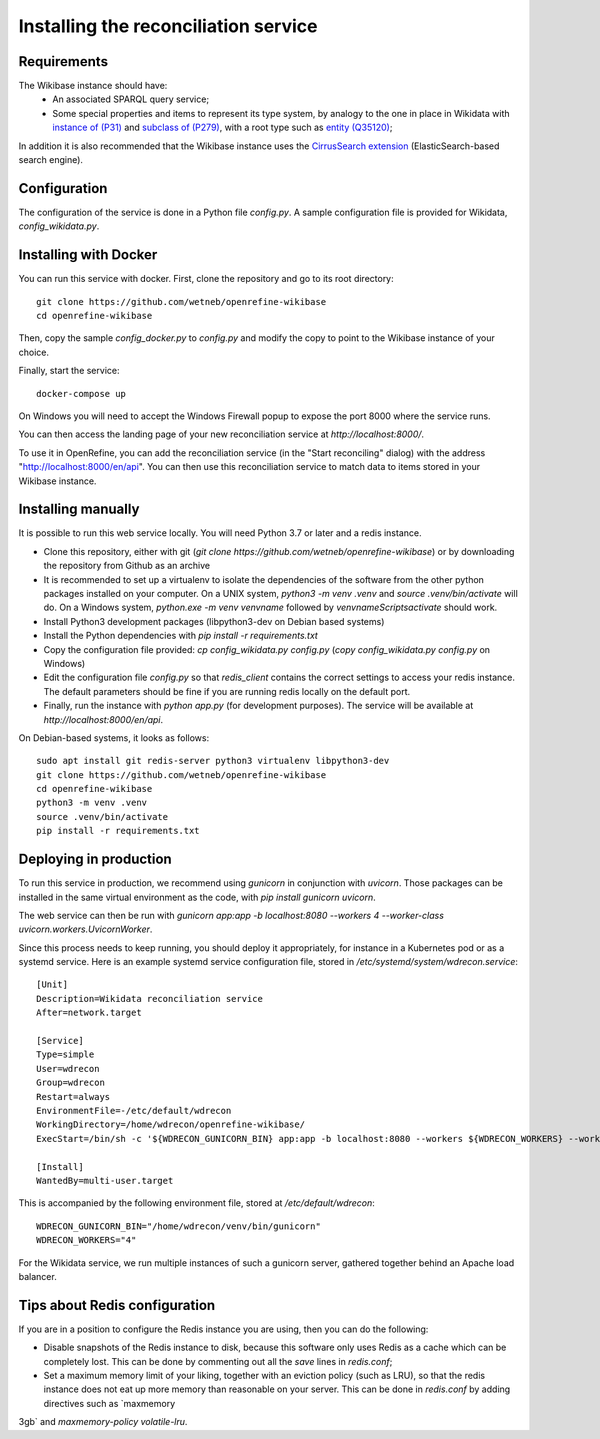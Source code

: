 .. _page-install:

Installing the reconciliation service
=====================================

Requirements
------------

The Wikibase instance should have:
 * An associated SPARQL query service;
 * Some special properties and items to represent its type system, by analogy to the one in place in Wikidata with `instance of (P31) <https://www.wikidata.org/wiki/Property:P31>`_ and `subclass of (P279) <https://www.wikidata.org/wiki/Property:P279>`_, with a root type such as `entity (Q35120) <https://www.wikidata.org/wiki/Q35120>`_;

In addition it is also recommended that the Wikibase instance uses the `CirrusSearch extension <https://www.mediawiki.org/wiki/Extension:CirrusSearch>`_ (ElasticSearch-based search engine).
 

Configuration
-------------

The configuration of the service is done in a Python file `config.py`. A sample configuration file is provided for Wikidata, `config_wikidata.py`.


Installing with Docker
----------------------

You can run this service with docker. First, clone the repository and go to its root directory::

   git clone https://github.com/wetneb/openrefine-wikibase
   cd openrefine-wikibase

Then, copy the sample `config_docker.py` to `config.py` and modify the copy to point to the Wikibase instance of your choice.

Finally, start the service::

   docker-compose up

On Windows you will need to accept the Windows Firewall popup to expose the port 8000 where the service runs.

You can then access the landing page of your new reconciliation service at `http://localhost:8000/`.

To use it in OpenRefine, you can add the reconciliation service (in the "Start reconciling" dialog) with the address "http://localhost:8000/en/api". You can then use this reconciliation service to match data to items stored in your Wikibase instance.


Installing manually
-------------------

It is possible to run this web service locally. You will need Python 3.7 or later and a redis instance.

* Clone this repository, either with git (`git clone https://github.com/wetneb/openrefine-wikibase`) or by downloading the repository from Github as an archive
* It is recommended to set up a virtualenv to isolate the dependencies of the software from the other python packages installed on your computer. On a UNIX system, `python3 -m venv .venv` and `source .venv/bin/activate` will do. On a Windows system, `python.exe
  -m venv venvname` followed by `venvname\Scripts\activate` should work.
* Install Python3 development packages (libpython3-dev on Debian based systems)
* Install the Python dependencies with `pip install -r requirements.txt`
* Copy the configuration file provided: `cp config_wikidata.py config.py` (`copy config_wikidata.py config.py` on Windows)
* Edit the configuration file `config.py` so that `redis_client` contains the correct settings to access your redis instance. The default parameters should be fine if you are running redis locally on the default port.
* Finally, run the instance with `python app.py` (for development purposes). The service will be available at `http://localhost:8000/en/api`.

On Debian-based systems, it looks as follows::

   sudo apt install git redis-server python3 virtualenv libpython3-dev
   git clone https://github.com/wetneb/openrefine-wikibase
   cd openrefine-wikibase
   python3 -m venv .venv
   source .venv/bin/activate
   pip install -r requirements.txt


Deploying in production
-----------------------

To run this service in production, we recommend using `gunicorn` in conjunction with `uvicorn`. Those packages can be installed in the same virtual environment as the code, with `pip install gunicorn uvicorn`.

The web service can then be run with `gunicorn app:app -b localhost:8080 --workers 4 --worker-class uvicorn.workers.UvicornWorker`.

Since this process needs to keep running, you should deploy it appropriately, for instance in a Kubernetes pod or as a systemd service. Here is an example systemd service configuration file, stored in `/etc/systemd/system/wdrecon.service`::

   [Unit]
   Description=Wikidata reconciliation service
   After=network.target
   
   [Service]
   Type=simple
   User=wdrecon
   Group=wdrecon
   Restart=always
   EnvironmentFile=-/etc/default/wdrecon
   WorkingDirectory=/home/wdrecon/openrefine-wikibase/
   ExecStart=/bin/sh -c '${WDRECON_GUNICORN_BIN} app:app -b localhost:8080 --workers ${WDRECON_WORKERS} --worker-class uvicorn.workers.UvicornWorker'
   
   [Install]
   WantedBy=multi-user.target


This is accompanied by the following environment file, stored at `/etc/default/wdrecon`::

   WDRECON_GUNICORN_BIN="/home/wdrecon/venv/bin/gunicorn"
   WDRECON_WORKERS="4"


For the Wikidata service, we run multiple instances of such a gunicorn server, gathered together behind an Apache load balancer.

Tips about Redis configuration
------------------------------

If you are in a position to configure the Redis instance you are using, then you can do the following:

* Disable snapshots of the Redis instance to disk, because this software only uses Redis as a cache which can be completely lost. This can be done by commenting out all the `save` lines in `redis.conf`;
* Set a maximum memory limit of your liking, together with an eviction policy (such as LRU), so that the redis instance does not eat up more memory than reasonable on your server. This can be done in `redis.conf` by adding directives such as `maxmemory
3gb` and `maxmemory-policy volatile-lru`.

